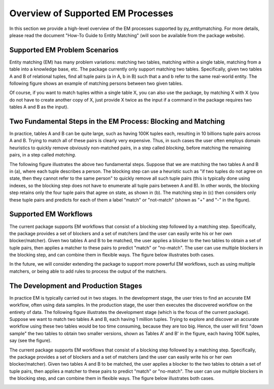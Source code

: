 ==================================
Overview of Supported EM Processes
==================================

In this section we provide a high-level overview of the EM processes supported by
py_entitymatching. For more details, please read the document "How-To Guide to Entity Matching"
(will soon be available from the package website).

Supported EM Problem Scenarios
------------------------------

Entity matching (EM) has many problem variations: matching two tables, matching within a
single table, matching from a table into a knowledge base, etc. The package currently only
support matching two tables. Specifically, given two tables A and B of relational tuples,
find all tuple pairs (a in A, b in B) such that a and b refer to the same real-world
entity. The following figure shows an example of matching persons between two given tables.

.. image:: example-match-two-tables.png
	:scale: 100
    :alt: 'An example of matching two tables'
    

Of course, if you want to match tuples within a single table X, you can also use
the package, by matching X with X (you do not have to create another copy of X,
just provide X twice as the input if a command in the package requires two tables A
and B as the input).

Two Fundamental Steps in the EM Process: Blocking and Matching
--------------------------------------------------------------

In practice, tables A and B can be quite large, such as having 100K tuples each, resulting
in 10 billions tuple pairs across A and B. Trying to match all of these pairs is clearly
very expensive. Thus, in such cases the user often employs domain heuristics to quickly
remove obviously non-matched pairs, in a step called *blocking*, before matching the
remaining pairs, in a step called *matching*.

The following figure illustrates the above two fundamental steps. Suppose that we are
matching the two tables A and B in (a), where each tuple describes a person. The blocking
step can use a heuristic such as "if two tuples do not agree on state, then they cannot
refer to the same person" to quickly remove all such tuple pairs (this is typically
done using indexes, so the blocking step does not have to enumerate all tuple pairs
between A and B). In other words, the blocking step retains only the four tuple pairs
that agree on state, as shown in (b). The matching step in (c) then considers only these
tuple pairs and predicts for each of them a label "match" or "not-match"
(shown as "+" and "-" in the figure).

.. image:: example-blocking-matching.png
	:scale: 100
    :alt: 'An example of blocking and matching'
    
Supported EM Workflows
----------------------

The current package supports EM workflows that consist of a blocking step followed by a matching step. Specifically, the package provides a set of blockers and a set of matchers (and the user can easily write his or her own blocker/matcher). Given two tables A and B to be matched, the user applies a blocker to the two tables to obtain a set of tuple pairs, then applies a matcher to these pairs to predict "match" or "no-match". The user can use multiple blockers in the blocking step, and can combine them in flexible ways. The figure below illustrates both cases. 

.. image:: example-workflow.png
	:scale: 100
    :alt: 'An example of EM workflow'
    
In the future, we will consider extending the package to support more powerful EM workflows, such as using multiple matchers, or being able to add rules to process the output of the matchers. 

The Development and Production Stages
-------------------------------------

In practice EM is typically carried out in two stages. In the development stage, the user tries to find an accurate EM workflow, often using data samples. In the production stage, the user then executes the discovered workflow on the entirety of data. The following figure illustrates the development stage (which is the focus of the current package). Suppose we want to match two tables A and B, each having 1 million tuples. Trying to explore and discover an accurate workflow using these two tables would be too time consuming, because they are too big. Hence, the user will first "down sample" the two tables to obtain two smaller versions, shown as Tables A' and B' in the figure, each having 100K tuples, say (see the figure). 

The current package supports EM workflows that consist of a blocking step followed by a matching step. Specifically, the package provides a set of blockers and a set of matchers (and the user can easily write his or her own blocker/matcher). Given two tables A and B to be matched, the user applies a blocker to the two tables to obtain a set of tuple pairs, then applies a matcher to these pairs to predict "match" or "no-match". The user can use multiple blockers in the blocking step, and can combine them in flexible ways. The figure below illustrates both cases. 

.. image:: example-dev-stage.png
	:scale: 100
    :alt: 'An example of the development stage'
    

